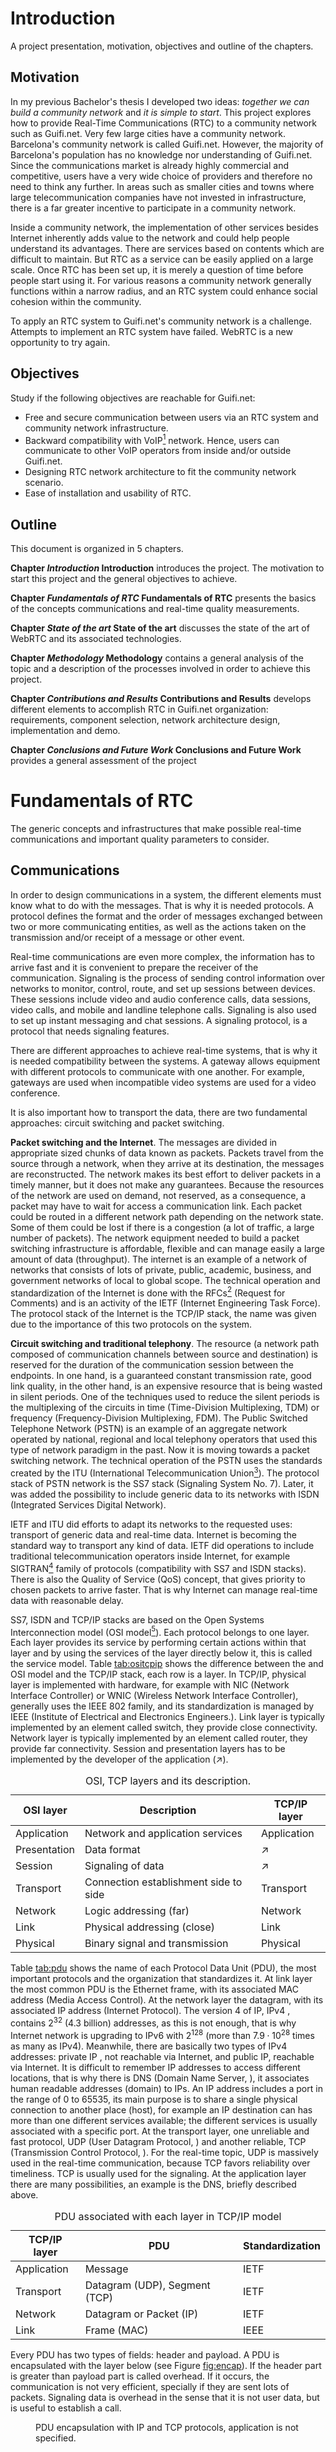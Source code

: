 
#+LaTeX_class: tesi_upf
#+OPTIONS: todo:nil
# #+OPTIONS:   TeX:t LaTeX:t skip:nil d:nil todo:nil pri:nil tags:not-in-toc
# more: http://orgmode.org/manual/Export-settings.html

#+BEGIN_LATEX
%%%%%%%%%%%%%%%%%%%%%%%%%%%%%%%%%%%%%%%%%%%%%%%%%%%%%%%%%%%%%%%%%%%%%%%%%%%%%%%%%%%%%
%%%%%%%%%%%%%%%%%%%%%%%%%%%%%%%%%%%%%%%%%%%%%%%%%%%%%%%%%%%%%%%%%%%%%%%%%%%%%%%%%%%%%
%%%%%%%%%%%%%%%%%%%%%%%%%%%%%%%%%%%%%%%%%%%%%%%%%%%%%%%%%%%%%%%%%%%%%%%%%%%%%%%%%%%%%
\documentclass[12pt, a4paper,twoside]{tesi_upf}

%CODIFICACIÓ
%\usepackage[latin1]{inputenc}
\usepackage[utf8]{inputenc}
%IDIOMES
\usepackage[catalan,spanish,english]{babel}

%NOMÉS PER A OBTENIR INDICACIÓ DEL MARC EN MIDA A4
%\usepackage[cam,a4,center,frame]{crop}

%PER A INCLOURE GRÀFICS I EL LOGO DE LA UPF
\usepackage{graphicx}
\usepackage{caption}
\usepackage{acronym}
\usepackage{multirow}
%FONTS TIMES O GARAMOND, 
\usepackage{times}
%\usepackage{garamond}
\usepackage[hyphens]{url}

\usepackage{pdfpages}
%SENSE HEADINGS: NO MODIFICAR
\pagestyle{plain}

%PER A L'ÍNDEX DE MATÈRIES
\usepackage{makeidx}
\makeindex

%ESTIL DE BIBLIOGRAFIA
\bibliographystyle{apalike}

%AQUEST DOCUMENT ÉS EN CATALÀ
\selectlanguage{english}

%EN COMPTES DE ÍNDEX, LA TAULA DE CONTINGUTS ES TITULA SUMARI

\addto\captionscatalan
  {\renewcommand{\contentsname}{\Large \sffamily Sumari}}

% ~~~~~~~~~~~~~~~~~~~~~~~~~~
% CUSTOM PACKAGES
% ~~~~~~~~~~~~~~~~~~~~~~~~~~
%\usepackage{hyperref}
\usepackage[hidelinks]{hyperref}

\usepackage{titlesec}
\usepackage{appendix}
%\usepackage[toc,page]{appendix}
\setcounter{secnumdepth}{5}
% source: http://tex.stackexchange.com/questions/130795/
% it is already defined later
% \usepackage{pdfpages}

%\usepackage{draftwatermark}
%\SetWatermarkText{DRAFT}
%\SetWatermarkLightness{0.95}

%AFEGIU EN AQUESTA PART LES VOSTRES DADES
%\title{Architecture Design of Real-Time Communication for Organizations with WebRTC}
\title{Real-Time Communication Network Architecture Design for Organizations with WebRTC}
%\subtitle{}
\author{Pedro Vílchez}
\thyear{2015}
\department{Departament de Tecnologies de la Informació i les Comunicacions (DTIC)}
\supervisor{Miquel Oliver, Victor Pascual}

\usepackage{pgfgantt}

\begin{document}

\pdfstringdefDisableCommands{%
\let\MakeUppercase\relax
}

\frontmatter

\maketitle

\cleardoublepage


%%%%%% Dedicatòria; si no es vol posar, comenteu fins a final de dedicatòria

\noindent \begin{flushright} \textit{Dedicated to my family} \end{flushright}

\cleardoublepage

%%%%%% Final de dedicatòria


%%%%%% Agraïments; si no es vol posar, comenteu fins a final de agraïments
\noindent {\Large \sffamily Acknowledgments}
\\[12pt] 

Special thanks to Victor Pascual and Miquel Oliver for his mentorship. Thanks to Victor Oncins and Angel Elena (craem) for his feedback and help.\\
Thanks to Daniel Pocock for its work on rtcquickstart.org. Thanks to webrtchacks.com and all its team for its useful articles.\\
Thanks to Rachel Thalmann for revising English on certain parts of this memory.\\
Thanks to all the people that works for the democratization of communications.\\
Thanks for reading. Thanks for your time.

\cleardoublepage

%%%%%% Final dels agraïments

%ABSTRACT EN DOS IDIOMES. COM A MÍNIM CATALÀ. SI L'ALTRE ÉS EN CASTELLA CANVIEU EL QUE POSA ABSTRACT
\selectlanguage{english}
\section*{\Large \sffamily Abstract}

The present project introduces disrupting technology WebRTC (Web Real-Time Communication) which supports browser-to-browser applications without the need of third party plug-ins. It details how, since its release by Google in 2011, WebRTC is evolving and changing the way communications are understood. This project also discusses how to set up real-time communications in organizations with WebRTC, specifically the use cases of video and audio calls. The organization under discussion is Guifi.net and the elements analyzed are: requirements, component selection, network architecture design, implementation and demo.

%old
%The present project introduces the disrupting technology WebRTC (Web Real-Time Communication), that supports browser-to-browser applications without need of third party plugins. It is detailed how, since its release by Google in 2011, it is evolving and changing the way communications are understood. How to materialise a Real Time Communications in organizations with WebRTC and the use case of video and audio calls, taking as example Guifi.net and the opportunities that it offers: requirements, component selection, architecture design, implementation and demo.

\selectlanguage{catalan}
\vspace*{\fill}
\section*{\Large \sffamily Resum}

El projecte introdueix la tecnologia disruptiva WebRTC (comunicació web en temps real), que suporta aplicacions de navegador a navegador sense la necessitat de complements adicionals. Es detalla com, des de que va ser alliberat per Google al 2011, està evolucionant i canviant la forma en que les comunicacions són enteses. Aquest projecte també desenvolupa com posar en marxa comunicacions en temps real per organitzacions amb WebRTC, específicament els casos d'ús de trucades de veu i vídeo. La organització per desenvolupar-ho és Guifi.net i els elements que ho analitzen: requeriments, disseny d'arquitectura de xarxa, selecció de components, implementació i demostració.

%old
%Aquest projecte introdueix la tecnologia disruptiva WebRTC (comunicació web en temps real), que suporta aplicacions de navegador a navegador sense la necessitat de complements adicionals. Es detalla com, des de que va ser alliberat per Google al 2011, està evolucionant i canviant la forma en que les comunicacions són enteses. Com materialitzar les comunicacions en temps real en organitzacions amb WebRTC i el cas d'ús de trucades de veu i vídeo, prenent com exemple Guifi.net i les oportunitats que ofereix: requeriments, disseny d'arquitectura, selecció de components, implementació i demostració.

\selectlanguage{spanish}
\vspace*{\fill}
\section*{\Large \sffamily Resumen}

El proyecto introduce la tecnología disruptiva WebRTC (comunicación web en tiempo real), que soporta aplicaciones de navegador a navegador sin necesidad de complementos adicionales. Se detalla cómo, desde que fue liberado por Google en el 2011, está evolucionando y cambiando la forma en que son entendidas las comunicaciones. Este proyecto también desarrolla cómo poner en marcha las comunicaciones en tiempo real en organizaciones con WebRTC, específicamente los casos de uso de llamadas de voz y vídeo. La organización para desarrollarlo es Guifi.net y los elementos que lo analizan son: requerimientos, diseño de la arquitectura de red, selección de componentes, implementación y demostración.

%old
%Este proyecto introduce la tecnología disruptiva WebRTC (comunicación web en tiempo real), que soporta aplicaciones de navegador a navegador sin necesidad de complementos adicionales. Se detalla cómo, desde que fue liberado por Google en el 2011, está evolucionando y cambiando la forma en que son entendidas las comunicaciones. Cómo materializar las comunicaciones en tiempo real en organizaciones con WebRTC y el caso de uso de llamadas de voz y vídeo, tomando como ejemplo Guifi.net y las oportunidades que ofrece: requerimientos, diseño de la arquitectura, selección de componentes, implementación y demostración.

\vspace*{\fill}

\selectlanguage{english}
\cleardoublepage
%FIN DE ABSTRACTE

%PREFACI OPCIONAL. SI NO ES VOL, COMENTEU FINS EL FINAL DE PREFACI
%{\bf Prefaci}
%
%\cleardoublepage
%FINAL DE PREFACI


%TAULA DE CONTINGUTS: OBLIGATÒRIA
\selectlanguage{english}
\tableofcontents
\addcontentsline{toc}{chapter}{Contents}

%INDEX DE FIGURES; NOMÉS ES POSA SI HI HA FIGURES
\listoffigures
%Fa que aparegui al sumari
\addcontentsline{toc}{chapter}{List of figures}

%INDEX DE TAULES; NOMÉS ES POSA SI HI HA TAULES
\listoftables
%Fa que aparegui al sumari
\addcontentsline{toc}{chapter}{List of tables}

%COMENÇA EL TEXT
\mainmatter

% no indent for every new paragraph
%\setlength{\parindent}{0em}
% \linespread{1.5} % space between every new line 1.5 (I do not like)
% space between paragraphsx
%\setlength{\parskip}{\baselineskip}
#+END_LATEX

* Introduction
A project presentation, motivation, objectives and outline of the chapters.
** Motivation

In my previous Bachelor's thesis \cite{vilchez2014comnet} I developed two ideas: /together we can build a community network/ and /it is simple to start/. This project explores how to provide Real-Time Communications (RTC) to a community network such as Guifi.net. Very few large cities have a community network. Barcelona's community network is called Guifi.net. However, the majority of Barcelona's population has no knowledge nor understanding of Guifi.net. Since the communications market is already highly commercial and competitive, users have a very wide choice of providers and therefore no need to think any further. In areas such as smaller cities and towns where large telecommunication companies have not invested in infrastructure, there is a far greater incentive to participate in a community network.

# In my previous Bachelor's thesis \cite{vilchez2014comnet} I developed two ideas: /together we can build community networks/ and /it is simple to start/. Even so, in cities like Barcelona many people do not have reason to understand what Guifi.net is, probably for two reasons: in cities the communications market is extremely competitive and to understand the commons model is complex for consumers. In areas where large operators has not invested, things are different: people lack internet, and they struggle to understand the commons model.

Inside a community network, the implementation of other services besides Internet inherently adds value to the network and could help people understand its advantages. There are services based on contents which are difficult to maintain. But RTC as a service can be easily applied on a large scale. Once RTC has been set up, it is merely a question of time before people start using it. For various reasons a community network generally functions within a narrow radius, and an RTC system could enhance social cohesion within the community.

To apply an RTC system to Guifi.net's community network is a challenge. Attempts to implement an RTC system have failed. WebRTC is a new opportunity to try again.

** Objectives
Study if the following objectives are reachable for Guifi.net:
- Free and secure communication between users via an RTC system and community network infrastructure.
- Backward compatibility with VoIP[fn:11] network. Hence, users can communicate to other VoIP operators from inside and/or outside Guifi.net.
- Designing RTC network architecture to fit the community network scenario.
- Ease of installation and usability of RTC.
  
** Outline

This document is organized in 5 chapters.

*Chapter [[Introduction]] Introduction* introduces the project. The motivation to start this project and the general objectives to achieve.

*Chapter [[Fundamentals of RTC]] Fundamentals of RTC* presents the basics of the concepts communications and real-time quality measurements.

*Chapter [[State of the art]] State of the art* discusses the state of the art of WebRTC and its associated technologies.

*Chapter [[Methodology]] Methodology* contains a general analysis of the topic and a description of the processes involved in order to achieve this project.

*Chapter [[Contributions and Results]] Contributions and Results* develops different elements to accomplish RTC in Guifi.net organization: requirements, component selection, network architecture design, implementation and demo.

*Chapter [[Conclusions and Future Work]] Conclusions and Future Work* provides a general assessment of the project

* Fundamentals of RTC
The generic concepts and infrastructures that make possible real-time communications and important quality parameters to consider.
** Communications

In order to design communications in a system, the different elements must know what to do with the messages. That is why it is needed protocols. A protocol defines the format and the order of messages exchanged between two or more communicating entities, as well as the actions taken on the transmission and/or receipt of a message or other event.

Real-time communications are even more complex, the information has to arrive fast and it is convenient to prepare the receiver of the communication. Signaling is the process of sending control information over networks to monitor, control, route, and set up sessions between devices. These sessions include video and audio conference calls, data sessions, video calls, and mobile and landline telephone calls. Signaling is also used to set up instant messaging and chat sessions. A signaling protocol, is a protocol that needs signaling features.

There are different approaches to achieve real-time systems, that is why it is needed compatibility between the systems. A gateway allows equipment with different protocols to communicate with one another. For example, gateways are used when incompatible video systems are used for a video conference.

It is also important how to transport the data, there are two fundamental approaches: circuit switching and packet switching.

*Packet switching and the Internet*. The messages are divided in appropriate sized chunks of data known as packets. Packets travel from the source through a network, when they arrive at its destination, the messages are reconstructed. The network makes its best effort to deliver packets in a timely manner, but it does not make any guarantees. Because the resources of the network are used on demand, not reserved, as a consequence, a packet may have to wait for access a communication link. Each packet could be routed in a different network path depending on the network state. Some of them could be lost if there is a congestion (a lot of traffic, a large number of packets). The network equipment needed to build a packet switching infrastructure is affordable, flexible and can manage easily a large amount of data (throughput). The internet is an example of a network of networks that consists of lots of private, public, academic, business, and government networks of local to global scope. The technical operation and standardization of the Internet is done with the RFCs[fn:23] (Request for Comments) and is an activity of the IETF (Internet Engineering Task Force). The protocol stack of the Internet is the TCP/IP stack, the name was given due to the importance of this two protocols on the system.
# https://en.wikipedia.org/wiki/Internet

*Circuit switching and traditional telephony*. The resource (a network path composed of communication channels between source and destination) is reserved for the duration of the communication session between the endpoints. In one hand, is a guaranteed constant transmission rate, good link quality, in the other hand, is an expensive resource that is being wasted in silent periods. One of the techniques used to reduce the silent periods is the multiplexing of the circuits in time (Time-Division Multiplexing, TDM) or frequency (Frequency-Division Multiplexing, FDM). The Public Switched Telephone Network (PSTN) is an example of an aggregate network operated by national, regional and local telephony operators that used this type of network paradigm in the past. Now it is moving towards a packet switching network. The technical operation of the PSTN uses the standards created by the ITU (International Telecommunication Union[fn:5]). The protocol stack of PSTN network is the SS7 stack (Signaling System No. 7). Later, it was added the possibility to include generic data to its networks with ISDN (Integrated Services Digital Network).
# https://en.wikipedia.org/wiki/Public_switched_telephone_network
# https://en.wikipedia.org/wiki/Integrated_Services_Digital_Network

IETF and ITU did efforts to adapt its networks to the requested uses: transport of generic data and real-time data. Internet is becoming the standard way to transport any kind of data. IETF did operations to include traditional telecommunication operators inside Internet, for example SIGTRAN[fn:6] family of protocols (compatibility with SS7 and ISDN stacks). There is also the Quality of Service (QoS) concept, that gives priority to chosen packets to arrive faster. That is why Internet can manage real-time data with reasonable delay.

# https://en.wikipedia.org/wiki/SIGTRAN

SS7, ISDN and TCP/IP stacks are based on the Open Systems Interconnection model (OSI model[fn:7]). Each protocol belongs to one layer. Each layer provides its service by performing certain actions within that layer and by using the services of the layer directly below it, this is called the service model. Table [[tab:ositcpip]] shows the difference between the and OSI model and the TCP/IP stack, each row is a layer. In TCP/IP, physical layer is implemented with hardware, for example with NIC (Network Interface Controller) or WNIC (Wireless Network Interface Controller), generally uses the IEEE 802 family, and its standardization is managed by IEEE (Institute of Electrical and Electronics Engineers.). Link layer is typically implemented by an element called switch, they provide close connectivity. Network layer is typically implemented by an element called router, they provide far connectivity. Session and presentation layers has to be implemented by the developer of the application ($\nearrow$).

# https://en.wikipedia.org/wiki/OSI_model

#+CAPTION: OSI, TCP layers and its description.
#+NAME: tab:ositcpip
| OSI layer    | Description                           | TCP/IP layer |
|--------------+---------------------------------------+--------------|
| Application  | Network and application services      | Application  |
| Presentation | Data format                           | $\nearrow$   |
| Session      | Signaling of data                     | $\nearrow$   |
| Transport    | Connection establishment side to side | Transport    |
| Network      | Logic addressing (far)                | Network      |
| Link         | Physical addressing (close)           | Link         |
| Physical     | Binary signal and transmission        | Physical     |

Table [[tab:pdu]] shows the name of each Protocol Data Unit (PDU), the most important protocols and the organization that standardizes it. At link layer the most common PDU is the Ethernet frame, with its associated MAC address (Media Access Control). At the network layer the datagram, with its associated IP address (Internet Protocol). The version 4 of IP, IPv4 \cite{rfc791}, contains $2^{32}$ (4.3 billion) addresses, as this is not enough, that is why Internet network is upgrading to IPv6 \cite{rfc2460} with $2^{128}$ (more than $7.9\cdot10^{28}$ times as many as IPv4). Meanwhile, there are basically two types of IPv4 addresses: private IP \cite{rfc1918}, not reachable via Internet, and public IP, reachable via Internet. It is difficult to remember IP addresses to access different locations, that is why there is DNS (Domain Name Server, \cite{rfc1034}), it associates human readable addresses (domain) to IPs. An IP address includes a port in the range of 0 to 65535, its main purpose is to share a single physical connection to another place (host), for example an IP destination can has more than one different services available; the different services is usually associated with a specific port. At the transport layer, one unreliable and fast protocol, UDP (User Datagram Protocol, \cite{rfc768}) and another reliable, TCP (Transmission Control Protocol, \cite{rfc793}). For the real-time topic, UDP is massively used in the real-time communication, because TCP favors reliability over timeliness. TCP is usually used for the signaling. At the application layer there are many possibilities, an example is the DNS, briefly described above.

# https://en.wikipedia.org/wiki/Port_(computer_networking)

#+CAPTION: PDU associated with each layer in TCP/IP model
#+NAME: tab:pdu
| TCP/IP layer | PDU                           | Standardization |
|--------------+-------------------------------+-----------------|
| Application  | Message                       | IETF            |
| Transport    | Datagram (UDP), Segment (TCP) | IETF            |
| Network      | Datagram or Packet (IP)       | IETF            |
| Link         | Frame (MAC)                   | IEEE            |

Every PDU has two types of fields: header and payload. A PDU is encapsulated with the layer below (see Figure [[fig:encap]]). If the header part is greater than payload part is called overhead. If it occurs, the communication is not very efficient, specially if they are sent lots of packets. Signaling data is overhead in the sense that it is not user data, but is useful to establish a call.

#+CAPTION: PDU encapsulation with IP and TCP protocols, application is not specified.
#+NAME: fig:encap
[[../img/encapsulation.png]]
# https://en.wikipedia.org/wiki/Protocol_data_unit#OSI_model

Before initializing a call is a requirement to convey media details to the participants, SDP (Session Description Protocol, \cite{rfc4566}) provides a standard representation for such information.

During a call, there is the RTP (Real-time Transport Protocol, \cite{rfc3550}). The majority of the RTP implementations are build on top of UDP. RTP is a protocol used to encapsulate multimedia content (audio, video). Its header contains a sequence number and timestamp. The sequence number increments by one for each RTP data packet sent, and may be used by the receiver to detect packet loss and to restore packet sequence. The timestamp registers the time when the RTP packet has been generated, it helps with the synchronization and jitter[fn:9] calculations. The RTP Control Protocol (RTCP) periodically sends packets with statistics information to participants in a streaming multimedia RTP session. RTP and RTCP provide information on the quality of communication but do nothing to fix or improve it. An application may use this information to control quality of service parameters. RTCP itself does not provide encryption[fn:13] or authentication methods. If they are needed, it is available the SRTP (Secure Real-time Transport Protocol, \cite{rfc3711}). 

# https://en.wikipedia.org/wiki/Real-time_Transport_Protocol
# RTCP https://en.wikipedia.org/wiki/RTP_Control_Protocol

More information about packet switching can be found at \cite{kurose2013net} and about general telecommunications and signaling at \cite{dodd2012telecom}. Some parts of that sources were included in this section.

** Real-time quality parameters

Network is defined by router, switch and link components that interconnect all the path between receiver and its destination (them included). The real-time communication depends on how the network is affected by the following parameters.

The bandwidth is the number of bits[fn:10] that can arrive from the source to the destination through the network in one unit of time (for example, MB/s). A greater bandwidth delivers higher definition (better quality) of the media content. A packet can be lost if it is never received at the destination; it is represented by packet loss percentage (%). A communication suffers jitter when different packets arrive with different delays at its destination. It is defined delay as the time between transmitting the packet and arriving at its destination; it is represented by milliseconds (ms). Due to the nature of packet switching, packets can be delivered out of order. The arrived packet can present a corruption of data. The prior parameters presented affect negatively to the communication. Its undesirable effects might be silent lapses and interruptions of the communication.

Real-time data transport is managed with UDP. This protocol does not perform retransmission, it means that the communication should be fixed for the next upcoming packets. Real-time communications require low bandwidth and delay. This two requirements can be achieved easily with the technologies nowadays.

Some parts of \cite{velazquez2010voipguifi} and \cite{of2004voip} were included in this section. This sources are about voice and its quality, but it can be extended to certain forms of real-time video because of the improved technology nowadays.

* State of the art
Important mechanisms and different technologies that use WebRTC and other associated technologies such as SIP and XMPP

** Internet's evolution

The Internet is in constant evolution, and different mechanisms are necessary for solving problems affecting RTC.

Apart from IPv4 addresses to destination hosts, people can sign up with devices onto host services and be reachable via Internet. A clear example of this is the email system; bob@example.com means that the user, Bob, is registered in the domain example.com that is reachable via Internet. DNS needs an additional parameter to reach Bob; in the case of email the parameter is MX record (Mail eXchanger record, detailed in the SMTP[fn:15] standard \cite{rfc5321}). This is a resource record that specifies a mail server responsible for accepting email messages on behalf of a recipient's domain. To advertise other network services such as SIP and XMPP, the SRV record (SeRVice record, \cite{rfc2782}) is necessary. The NAPTR record (Name Authority PoinTeR, \cite{rfc3403}) allows a simple contact address such as bob@example.com to contain the available forms of contact and its priority to different services.

# http://en.wikipedia.org/wiki/MX_record
# http://en.wikipedia.org/wiki/SRV_record
# https://en.wikipedia.org/wiki/NAPTR_record
# http://anders.com/cms/264/

In the current upgrade from IPv4 to IPv6, NAT (Network Address Translation, \cite{rfc3235}) has been standardized in order to alleviate the scarcity and depletion of IPv4 addresses. NAT allows a public IP address to be reused among many different private networks (and its private IP addresses). It functions by connecting private local IP addresses and port tuples to one or more public IP addresses and port tuples. Unfortunately this introduces connectivity problems, especially in peer-to-peer connections[fn:8] (p2p). There are two server utilities which can be configured into a device to solve these problems. Both are required to be on the public network. A STUN server (Session Traversal Utilities for NAT, \cite{rfc5389}) allows a device to find out its public IP address if the device is located behind a NAT. STUN service keeps the NAT binding alive. A TURN server (Traversal Using Relays around NAT, \cite{rfc5766}) acts as a transport address intermediary between the two people wishing to communicate. Unlike STUN, TURN is resource-intensive for the provider. The problem with these two techniques is that they are optimal in some network topologies but a poor choice in others. That is why the most interesting solution for NAT traversal is ICE (Interactive Connectivity Establishment, \cite{rfc5245}). ICE exchanges, using the offer/answer SDP model, a multiplicity of IP addresses and ports, that includes STUN and TURN, which are then tested for connectivity by peer-to-peer connectivity checks. The best candidate transport address is then selected.

# http://en.wikipedia.org/wiki/STUN

The World Wide Web[fn:24], the Web, is the most common way to use the Internet. It has a client-server distributed architecture model[fn:25]. Web servers act as providers of resources or services and web browsers as client requesting. It means that it follows a request-response communication model: client requests and server responses. The browsers navigates between different web pages provided by the web servers. The web navigation could be unencrypted with HTTP[fn:12] (HyperText Transfer Protocol, \cite{rfc2616}) requests or encrypted with HTTPS (HTTP Secure, \cite{rfc2818}). The success of the Web is promoting the use of web applications for all possible services. Two important features of web applications are that they are cross-platform, the browser is a default application in most of the operating systems, and easy to update or upgrade, the browsers only has to refresh the page to obtain a new version. An important problem of the request-response communication model was its complexity associated to the use of bidirectional communication or streaming \cite{rfc6202}, for example to call through a browser. The solution is provided below, the Websocket protocol.

As Internet is such a vast, open and widely distributed network, it is therefore also open to undesirable consequences. For example, devices reachable via Internet are constantly attacked by other devices trying to exploit its weaknesses in computer systems and computer networks and thus can affect the security of an organization. For this and other reasons, its administrators deny by default any service which is not explicitly important to the organization. One of the components used to control the incoming and outgoing network traffic on an applied rule set is the firewall. But the firewall itself can also have undesirable consequences; in large organizations it can be less flexible. Take as an example a university with students interested in computers who are experimenting with services related to courses or projects; they may be having connectivity problems due to the restrictive nature of the firewall.

# https://en.wikipedia.org/wiki/Firewall_(computing)
# https://en.wikipedia.org/wiki/Hacker_(computer_security)

Another common mechanism to control the networks is the proxy. A proxy is a network entity that acts as an intermediary between two communication entities. A web proxy satisfies HTTP requests on the behalf of an origin web server. A proxy has the ability to inspect traffic flowing through the service, and can ensure no traffic flows through to the Internet without inspection or control.

# https://www.bluecoat.com/security/security-archive/2011-10-04/why-do-you-need-proxy-secure-web-gateway-0
# https://en.wikipedia.org/wiki/Client%E2%80%93server_model
# https://en.wikipedia.org/wiki/Web_server
# https://en.wikipedia.org/wiki/World_Wide_Web
# https://en.wikipedia.org/wiki/Proxy_server

Firewalls and web proxies commonly admit traffic via ports 80 (HTTP) and 443 (HTTPS). The Websocket protocol (WS, and WSS for Websocket Secured, \cite{rfc6455}) introduces bidirectional communication between a browser and a web server via ports 80, 443 or any other specified port. This provides Websocket-based services an ability to traverse firewalls and proxies, and also prepares the way for a new generation of bidirectional applications, such as RTC.

# https://www.websocket.org/aboutwebsocket.html

# - LDAP ?

For an organization, many different applications and services imply complexity in fields such as usability, account management, security. One account per user is enough; LDAP (Lightweight Directory Access Protocol, \cite{rfc4511}) and OAuth (OAuth 2.0 Authorization Framework, \cite{rfc6749}) are two appropriate authentication services which facilitates access and management of applications in an organization. They can provide the service in centralized or hierarchically distributed manner.
** Voice, video calls and instant messaging
# other title was "SIP and XMPP"
# the other title was "Voice and video calls"
# the other title was "Instant messaging"

There are two strong open standard alternatives to supply the use cases of voice, video calls and instant messaging: SIP and XMPP.

SIP (Session Initiation Protocol, \cite{rfc3261}) is a protocol used to establish, modify and terminate multimedia sessions in the Internet. It is one of the VoIP[fn:14] available services, an alternative to H.323 from the ITU. It is text-based, on a request/response transaction model from HTTP and SMTP; for example encrypted SIP is SIPS, and it has similarities to the relation between HTTP and HTTPS. SIP itself provides a TCP or UDP signaling channel, SDP to agree a media session and a RTP media channel. SIMPLE[fn:16] is a concluded Working Group at IETF that extended SIP with messaging and presence, this source offers an overview of the work done \cite{rfc6914}. Important telecommunication enterprises provides SIP trunking[fn:20] such as Telefónica[fn:17] and AT&T[fn:18]. SIP have hardware client implementations called SIP-based VoIP phones, and software client implementations called softphones. Old telephones can have a SIP conversion with ATA (Analog Telephone Adapter).

# http://tools.ietf.org/id/draft-rosenberg-sipping-siptrunk-00.txt

XMPP[fn:21] (Extensible Messaging and Presence Protocol), is a protocol to manage instant messaging and presence of your contact list, called roster in its terminology. It is defined in the IETF \cite{rfc6120} and the XEPs (XMPP Extension Protocols) are worked by the XMPP Standards Foundation[fn:22] (XSF). It is one of the IM (Instant Messaging) applications available. It encrypts its traffic with TLS such as SIP and HTTP. It is text-based streaming XML (Extensible Markup Language) data in close to real-time. XMPP itself provides a signaling channel, typically via the TCP. Jingle \cite{xep0166} is a signaling protocol that extends XMPP with audio and video calls and is designed to interwork with SIP through gateways. Massively used services provides XMPP-based solutions such as WhatsApp Messenger with 800 million monthly active users[fn:19]. The XMPP clients usually are implemented as a software device.

# http://xmpp.org/extensions/xep-0166.xml
# overview jingle http://xmpp.org/about-xmpp/technology-overview/jingle/
# http://xmpp.org/internet-drafts/draft-saintandre-jingle-sip-00.html

Because of firewalls and proxies, clients usually have connectivity problems connecting to SIP (port 5060) and XMPP services (port 5222). XMPP started using BOSH (Bidirectional-streams Over Synchronous HTTP, \cite{xep0124}), this had the problems of using HTTP for bidirectional communication. Now, with the standardization of Websocket protocol, there are SIP over Websocket \cite{rfc7118} and XMPP over Websocket \cite{rfc7395}.

** WebRTC
WebRTC is the technology able to make calls through the browser and real-time communications in general. In this section are presented the two organizations working on WebRTC standardization, IETF and W3C. The different concepts laid out are inspired by the IETF Internet-Draft (IETF-ID) /Overview: Real Time Protocols for Browser-based Applications[fn:28]/.

WebRTC is a browser-embedded media engine released by Google in 2011. A media engine packages multimedia processing components into an optimized software solution for smoother integration and enhanced performance. WebRTC is also an effort by IETF and W3C to add standardized RTC capabilities into browsers through APIs. IETF RTCWEB[fn:26] Working Group is producing architecture and requirements for selection and profiling of the on-the-wire protocols. W3C WEBRTC[fn:27] Working Group is defining browser APIs to enable real-time communications in web browsers. IETF and W3Cs' work on WebRTC is still in progress. Figure [[fig:wrtcwp]] shows the parts played by the IETF and W3C in the browser model. The source[fn:29] is Victor Pascual's presentation of WebRTC.

# media engine definition http://en.wikipedia.org/wiki/Global_IP_Solutions
# what does IETF from charter: https://tools.ietf.org/wg/rtcweb/charters

#+CAPTION: WebRTC browser model
#+NAME: fig:wrtcwp
[[../img/webrtc-protocols.png]]
# source: WebRTC presentation of Victor Pascual

The WebRTC trapezoid architecture model (see figure [[fig:wrtca]]) shows the elements that make possible the communication between browsers. JS/HTML/CSS are the components to do a web application, it includes the WebRTC W3C APIs. It is required bidirectional communication channel between the web browser and the web server, it can be used an application-defined over Websocket Protocol such as: XMPP or SIP. The signaling path is composed by the communication channels used between entities participating in signaling. Once signaling is transferred, it starts a media path, a communication channel where multimedia content follows from one WebRTC device to another.

#+CAPTION: WebRTC trapezoid architecture model. Source: IETF WebRTC Overview
#+NAME: fig:wrtca
[[../img/webrtc-trapezoid.png]]
# source: https://tools.ietf.org/html/draft-ietf-rtcweb-overview-13#page-10

*Data transport* is defined in IETF-ID /Transports for WebRTC[fn:30]/. Generally, it is TCP for signaling channel and UDP for media channel. The WebRTC implementation could support accessing the Internet through an HTTP proxy with a /connect/ header as specified in IETF-ID /The ALPN HTTP Header Field[fn:45]/. It refers to IETF-ID: /DSCP and other packet markings for RTCWeb QoS[fn:41]/, about the usage of QoS with DSCP (Differentiated Services Code Points, \cite{rfc2474}).

*Data framing* is defined in /Web Real-Time Communication (WebRTC): Media Transport and Use of RTP[fn:31]/. Data framing is RTP traffic. RTP and RTCP must be multiplexed on a single transport-layer flow. It has to support the use of multiple media streams (simultaneous SSRC values) in a single RTP session, more information at IETF-ID /Sending Multiple Media Streams in a Single RTP Session[fn:42]/. WebRTC uses as RTP Profile the Extended Secure RTP Profile for RTCP-Based Feedback (RTP/SAVPF, \cite{rfc5124})\\

The complete specification of RTP for a particular application domain requires the choice of an RTP Profile.  For WebRTC use, the 
For non-RTP data, IETF-ID /WebRTC Data Channels[fn:34]/ defines generic transport service that allows browsers to exchange generic data from peer to peer. Additionally, the document discusses associated use cases and requirements. Data channels use SCTP (Stream Control Transmission Protocol, \cite{rfc4960}). It is a protocol that provides reliable or partially reliable message transport. A SCTP data channel has two streams with the same Stream Identifier, one in each direction, which are managed together. Stream Identifier uniquely identifies a stream. IETF-ID /WebRTC Data Channel Establishment Protocol[fn:35]/ (DCEP) is a protocol that establishes bidirectional data channels over an SCTP association with a consistent set of properties about how reliable it is wanted the transmission.

*Securing*. IETF-ID /Security Considerations for WebRTC[fn:32]/ analyzes the security threats of WebRTC. IP Location Privacy (section 5.4) is a threat that concerns the privacy-oriented usage of VPN tunnels to be anonymous in Internet. VPN (Virtual Private Network, \cite{rfc4026}), extends a private network (with private IPs) across a public network (with public IPs) through its. This security threat is caused by the ICE procedure because it reveals a lot of information about the callee's location; that is why it should be prevented in undesirable cases. Daniel Roesler provides a demo of this security threat[fn:46]. Cullen Jennings in a presentation[fn:48] said that it is only affected by split VPN tunnels, because it reveals both external interfaces.\\
IETF-ID /WebRTC Security Architecture[fn:33]/ defines a security architecture for WebRTC that takes in account the security threats of the other document. IP location privacy is out of scope. It defines the DTLS (Datagram Transport Layer Security, \cite{rfc4347}) handshake[fn:47]. It is a SCTP over DTLS (/DTLS Encapsulation of SCTP Packets[fn:49]/) for the data channel and a DTLS-SRTP \cite{rfc5763} for the media channel. The media channel or the data channel cannot be unencrypted. Once the DTLS handshake has completed, the keys are exported \cite{rfc5705} and used to key SRTP for the media channels.  DTLS fingerprints could be self-signed but it avoids a man-in-the-middle (MitM) attack if participants trust in a third party identity service or certificate authority.

# https://en.wikipedia.org/wiki/Virtual_private_network
# http://en.wikipedia.org/wiki/Split_tunneling

*Data formats*. IETF-ID /WebRTC Audio Codec and Processing Requirements[fn:36]/ proposes as required to implement the audio codecs G.711[fn:44], Opus \cite{rfc6716}. IETF-ID /WebRTC Video Processing and Codec Requirements[fn:37]/ proposes as required to implement the video codecs: H.264[fn:43], VP8 \cite{rfc6386}.

*Connection management* is defined in /Javascript Session Establishment Protocol[fn:38]/ (JSEP). It describes the mechanisms to control the signaling of a multimedia session and its relation with the W3C RTCPeerConnection API. To reduce its complexity it is recommended to adapt the JSEP API into an application-defined over Websocket Protocol library[fn:50], for example with XMPP or SIP. JSEP controls the signaling, particularly: (1) local and remote session descriptions with SDP and (2) participant's network addresses and ports available for the exchanging of real-time data (ICE). A simple example audio/video call is available at the Section 7 of this JSEP draft.

*Presentation and control*. W3C APIs define the user interaction with the browser. W3C Working Draft /WebRTC 1.0: Real-time Communication Between Browsers[fn:39]/ defines important API interfaces for WebRTC, the most relevant: (1) RTCPeerConnection in section 4 /Peer-to-peer connections/ allows browsers to communicate directly, (2) RTCSessionDescription (JSEP) in section 4.7 /Session Description Model/, (3) RTCDatachannel (data channel) in section 5 /Peer-to-peer Data API/ and (4) RTCStats in section 7 /Statistics Model/ is an evaluation tool of the communication.\\
W3C Working Draft /Media Capture and Streams[fn:40]/ defines the Media Capture API. It facilitates to the browser the management of local media devices such as audio and video.

*Local system support functions* improve the user experience. Examples of local functions are echo cancellation, volume control, camera focus, zoom, etc. Some of these functions are defined in Audio and Video Codec documents of IETF-ID and MediaStream API of W3C presented before.

The book \cite{wrtc2014loreto} was consulted as an additional source of information about WebRTC.
* Methodology
Analysis of the selected topic for this project, its scope, resources associated with the project, its planning, tasks and work style.
** SWOT analysis of WebRTC

An analysis of Strengths, Weaknesses, Opportunities and Threats (SWOT) will help the decision-making and tasks for the project.

- Strengths
  - Ease of use: real-time communication is supported without the need for additional applications or plug-ins.
  - It helps to solve connectivity problems caused by NAT, Firewall, etc.
  - Solved the problem of selection of video and audio codecs.
  - It is based on open standards, open source software implementations and has a royalty free patent[fn:68].
  - It has well general acceptance in both worlds: enterprise and community.
  - The communication between peers is bidirectional and can be P2P
  - WebRTC standard does not specify signaling: it can be used in very different scenarios.
  - The communication channel between peers is encrypted
- Weaknesses
  - It is not implemented in all browsers.
  - The different browsers that implement WebRTC could have incompatibilities.
  - WebRTC has incompatibility at transport level with SIP, a gateway is needed.
  - Security compromised when using split VPN-tunnels, the IP address before the VPN-tunnel is exposed.
- Opportunities
  - WebRTC can be used in web based softphone for VoIP. Easy to install, easy to update.
  - A WebRTC audio call could be routed to traditional telephony.
  - It uses javascript as programming language, this language has the widest developer's community.
  - It encourages a new generation of web applications using its strengths. For example, WebRTC can easily implement through a web page a /click to call button/ or a phone box[fn:95] (call without account).
  - Google bought a relevant enterprise focused on media engines called GIPS (Global IP Solutions) and released it as WebRTC. Not only is becoming a standard in terms of Internet (IETF) and Web (W3C) technologies; but also a /de facto/ standard in the industry because of the media engine's quality. This source[fn:69] analyzed media engine market consequences after WebRTC release, the result is that some of the companies are starting to use WebRTC. WebRTC reduces RTC systems complexity, that is why new companies entered market of media engine and are starting to deploy its own solutions.
- Threats
  - WebRTC standard do not specify signaling: this can produce a positive or negative fragmentation of projects. Positive fragmentation: different projects for different applications. Negative fragmentation: divided effort.
  - Is a work in progress technology, it is being changed.

** Scope

There are lots of RTC systems for different purposes. This project focuses in the work of IETF organization and Internet. Guifi.net is part of Internet, and has additional constraints to take in account.

The following topics are worked only in its fundamentals: RTC standard systems from ITU[fn:5], referred to in the [[Fundamentals of RTC]], and XMPP, referred to in the [[State of the art]].

In general it has chosen technologies based on open standards, open source implementations and royalty free patent.

** Resources

There are costs related to the activity of this project in terms of equipment and human effort.

Table [[tab:eqre]] shows the equipment resources and its economic estimation. Observations:
- Guifi.net connectivity to Barcelona, a reachable IPv4 10.0.0.0/8[fn:1] has not direct cost.
- Nearly all software involved is open source and has no direct cost.
- Usually the cost of installation it’s greater or equal than the cost of equipment.

#+CAPTION: Equipment resources
#+NAME: tab:eqre
| Material                                   | Estimated cost (euro) |
|--------------------------------------------+-----------------------|
| Guifi.net equipments in my home            |                   200 |
| PC with virtualization capabilities (home) |                  1000 |
| Guifi.net equipments in university         |                  1000 |
| PC with Internet public IPv4 (university) |                   300 |
|--------------------------------------------+-----------------------|
| Total                                      |                  2500 |

# C-c + to sum all rows in a column
# S-insertchar to insert the result

The human effort part was financed by the university in the form of a grant to the author, representing a cost of 2800 euro. A bachelor’s thesis corresponds in Europe to 500 hours of work.

This implies a total cost of approximately 6000 euro

** Planning

The project can be separated in two phases. The first phase is a long preamble of studying VoIP and WebRTC. The second phase is an agile plan. Figure \ref{fig:gantt1} shows the two phases in a gantt chart.

# In the case of a pgfgantt, you have to create the "figure" inside
# to refer it, use a \ref instead of a orgmode local link
#+BEGIN_LATEX
\begin{figure}[htb]
\centering

\begin{ganttchart}[hgrid, vgrid]{1}{12}
\gantttitle{2014}{5}
\gantttitle{2015}{7} \\
\gantttitlelist{8,9,10,11,12,1,2,3,4,5,6,7}{1} \ganttnewline
\ganttbar{VoIP study}{2}{5} \ganttnewline
\ganttbar{WebRTC study}{6}{9} \ganttnewline
\ganttbar{Scrum plan}{10}{11}
\end{ganttchart}

\caption{\label{fig:gantt1}General gantt chart}
\end{figure}
#+END_LATEX

In the first phase, while studying VoIP the intention was to work about VoIP and Guifi.net. But Miquel Oliver encouraged me to do it about WebRTC. He presented me Victor Pascual, a SIP and WebRTC expert. It was hard to realize a convenient project, because this technology involves lots of protocols, other technologies, and it’s being modified now. In this phase It were settled the necessary
concepts to start the project.

The second phase is an agile plan, inspired by the Scrum methodology. Scrum is one of the Agile methods[fn:3] used for software development. The important fact is that promotes adaptive planning and flexible response to change. Scrum, particularly, is a general method that should be adapted to a concrete scenario.

The Scrum Team consists of a Product Owner, the Development Team, and a Scrum Master. The work of the scrum team according to the Scrum Guide[fn:2] is /deliver products iteratively and incrementally, maximizing opportunities for feedback. Incremental deliveries of "Done" product ensure a potentially useful version of working product is always available/. The roles are
- Product Owner: /is responsible for maximizing the value of the product and the work of the Development Team/
- Development Team: /consists of professionals who do the work of delivering a potentially releasable Increment of "Done" product at the end of each Sprint/
- Scrum Master: /is responsible for ensuring Scrum is understood and enacted/

/The heart of Scrum is a *Sprint*, a time-box of one month or less during which a "Done", usable, and potentially releasable product Increment is created/

*** Scrum plan

It is necessary to adapt the different concepts that comprise the scrum methodology for this particular project.

Roles:
- Product Owner (in some way, stakeholders): Mentors, University, people interested in the project. The author is interested in the output of the project because is volunteer in Guifi.net.
- Development Team: assumed by the author
- Scrum Master: assumed by the author, optionally could be assumed by mentors.

This means that the author has to see the project with different points of view.

The Sprint time is approximately one week, because it is assumed that the minimum time-box possible to do a release of the product is one week. The product comprise two major tasks: the theory (documentation, memory) and practice (how this theory is fitted to the real world experiments). The tasks are explained with more detail in the next section.

Figure \ref{fig:gantt2} shows the Scrum plan with the different sprint phases (s1, s2, s3, s4) and important milestones:
- d1: project charter and tasks, delivery to mentors
- d2: first consistent draft memory, delivery to mentors
- d3: set title and abstract to the thesis, delivery to university
- d4: thesis, delivery to assigned tribunal

#+BEGIN_LATEX
\begin{figure}[htb]
\centering

\begin{ganttchart}[
hgrid,
vgrid,
x unit=3.5mm,
time slot format=isodate
]{2015-05-12}{2015-06-18}
\gantttitlecalendar{year, month=name, week} \\
\ganttbar{s1}{2015-05-13}{2015-05-22} \ganttnewline
\ganttbar{s2}{2015-05-23}{2015-05-29} \ganttnewline
\ganttbar{s3}{2015-05-30}{2015-06-05} \ganttnewline
\ganttbar{s4}{2015-06-06}{2015-06-15} \ganttnewline
\ganttmilestone{d1}{2015-05-19} \ganttnewline
\ganttmilestone{d2}{2015-05-22} \ganttnewline
\ganttmilestone{d3}{2015-05-25} \ganttnewline
\ganttmilestone{d4}{2015-06-15}
\end{ganttchart}

\caption{\label{fig:gantt2}Scrum plan gantt chart}
\end{figure}

\vspace*{\fill}
#+END_LATEX

*** Metatools

To ensure the scrum plan and the project, different tools were used:
- Emacs orgmode: is a plain text syntax and software that facilitates different operations
  - nested concepts: it is possible to fold and unfold nested concepts different parts. This brings facilities to take different points of view of the project.
  - write the memory of the project and export to UPF publication constraints.
  - diary: used as self evaluation tool. Time spent in some operations. Place to record when was discovered something.
  - tasks: to write things to do and mark them as TODO and DONE. To see overall progress of the project.
- Git: is a distributed version control system that helps to ensure the work is not lost. It can has a local and remote copy of all different states (commits) of the project. It is very flexible to do changes and apply.
- Github[fn:4] repository: is a social network that uses git and has the largest community. A place to host and share open source projects. This project is hosted as a repository in https://github.com/pedro-nonfree/guifi-webrtc. Featured files:
  - diary.org: record of activity in time
  - tasks.org: parts to do for the project
  - doc directory: independent parts written before starting the memory, or that needs isolation
    - doc/index.org: organize the different files of this directory
  - latexbuild directory: place where emacs orgmode thesis file is exported to latex and compiled to PDF
    - thesis.org: source code of memory
    - thesis.pdf: memory

** Tasks and work style

The tasks for this project are divided in two components: theory and practice.

Inside *theory*, there is:
- Documentation
  - Things to say/explain: what should be said that at the moment is missing (checklist)
  - Parts to fill: developed parts that are missing few details (checklist)
  - Parts to fix: developed parts that are incorrect and should be fixed (checklist)
  - Questions: related to the writing or the theory part, that it is needed an answer (checklist, done when answered)
  - Review: concepts that should be reviewed again, after a scheduled date (checklist)
  - Memory document has tools to track the state of different sections. For theory, it will be specially important:
    - Fundamentals
    - State of the Art
    - Result and Contributions
- Search of information
  - What things should be read (checklist).

Inside *practice*, there is components' testing. The task is to configure and execute the proposed network architecture design.

# what WebRTC Proof Of Concepts that have been executed, and wishlist (checklist). What signaling was used. The POCs are web applications that have library linking with signaling. Interested in SIP (jssip) and XMPP (strophe) signaling.
# - Tested components: what specific components that have been executed, and wishlist (checklist). LDAP Authentication, SSL/TLS certificates, STUN/TURN server, DNS.
# I don't know if I want to develop this for Guifi
# - Develop DNS for Guifi.net: is a major task that has to be achieved.

Figure [[fig:wsd]] shows the *work style*, how the objectives will be accomplished and its quality. Stable means that it should be clear and complete its content; best effort that it will work in the best way possible but with less priority:
- Gufi.net architecture: analysis of how Guifi.net works. This helps development of requirements.
- Requirements: use cases, constraints needed for the chosen organization. Quality: stable.
- Component selection: justification of specific protocols involved. Quality: stable.
- Design: network architecture design that fits the requirements and component selection. (quality: stable)
- Implementation: execute the design with available applications. Quality: best effort.
- Demo: deployment of a network that fits the implementation. Applications shows some of the results. This is called a PoC (Proof Of Concept). Quality: best effort.

# #+ATTR_LATEX: :width 5cm
#+CAPTION: Work style diagram
#+NAME: fig:wsd
[[../img/workstyle.png]]

* Contributions and Results
Network architecture design and analysis of how an RTC system is adapted to Guifi.net

# Analyzed elements for Guifi.net organization. 

# Definition of a general RTC service for Guifi.net organization, understood as a set of different services and application.

# organization

# Definition of a network network architecture of a general RTC service, as set of different services and applications.

** Guifi.net architecture
Guifi.net is a commons telecommunication network started in 2004 that is developed with an agreement that guarantees that the network is freely accessible, open to participation, open to knowledge and neutral in data transport. The network interconnects the people that takes part in it (the community) and facilitates the access to Internet. The Guifi.net foundation gives legal support to the agreement and the network.

# community

The community is all the people that have access to the Guifi.net network; it is segmented in zones. Each zone is a geographic place where there are different organizations. As individuals there are volunteers, which maintain the network without SLA (Service-Level Agreement) and freelance professionals, with SLA. As groups there are non-SLA groups, usually non-profit associations of volunteers and professionals, and SLA groups, companies.

# government

Guifi.net has statistics and control of all its devices with an open source web application[fn:70] based on drupal[fn:54] v6. Figure [[fig:guifisc]] shows statistics of a device in terms of availability, delay and incoming and outgoing traffic. The web application connects to the specific zone server which has a software called snpservices[fn:71] (Spontaneous Networking Platform) whose traffic is SNMP (Simple Network Management Protocol, \cite{rfc3411}). The web application also controls the network: each node could has a unique IPv4. Therefore, it is easy to determine a potential attack; moreover aggressor and victim share the same legal framework. Hence, Guifi.net has better security than Internet.

#+CAPTION: Statistics and control of a Guifi.net's device
#+NAME: fig:guifisc
[[../img/snpservices.png]]

# *Behavior. Protocols. Functionality*
Guifi.net is an heterogeneous network which has different technologies. There are mainly two routing protocol models: traditional and mesh. Traditional model is used since Guifi.net's start, it is similar to models of organizations such as Internet, which means that is ready for production environments. Figure [[fig:guifimap]] shows where is Guifi.net, the majority of zones uses this model. Its design has two components: supernode, which extends the network and together conform the backbone network, and a node or client node, that connects to a supernode. Its routing devices usually have factory's firmware such as AirOS from Ubiquiti[fn:55]) and RouterOS from Mikrotik[fn:56], both proprietary. Routing protocol implementation in traditional model has two variations: BGP (Border Gateway Protocol, \cite{rfc1267}), where each supernode is an AS (Autonomous System[fn:72]), or BGP for messages that goes inside or outside the AS, OSPF (Open Shortest Path First, \cite{rfc2328}) inside the AS. Mesh model is a more experimental and modern approach based on autodiscovering neighbors. Some Barcelona's zones are using this model. Its design has one component, a node, that extends the network. Its routing devices have open source firmwares based on OpenWrt[fn:61] such as qMp[fn:57] and libremesh[fn:58]. There are two routing protocol implementations available in mesh model. Bmx6[fn:59] works on network layer; it is available in qMp or libremesh firmware. Batman-adv[fn:60] works on link layer with linux kernel tools; it is available in libremesh firmware. Table [[tab:mvst]] summarizes the differences between the two models presented, and provides extra information.
# https://en.wikipedia.org/wiki/Autonomous_system_(Internet)

#+CAPTION: Map of Guifi.net's coverage
#+NAME: fig:guifimap
[[../img/guifi-map.png]]

#+CAPTION: Traditional Model vs Mesh model
#+NAME: tab:mvst
|                         | Traditional model | Mesh model                      |
|-------------------------+-------------------+---------------------------------|
| Deployed IP version     | IPv4              | IPv4, IPv6                      |
| Firmware license        | Mostly private    | Free open source                |
| Routing protocol        | BGP, OSPF         | bmx6, batman-adv                |
| Average deployment time | Longer            | Shorter                         |
| Average cost per link   | More              | Less                            |
| Common operations       | Technical level   | User level                      |
| Uncommon operations     | Technical level   | Technical and Programming level |


# next ideas, more or less explained
# incluir Production and deployment plans en lo anterior
# include open/closed system Architecture Feature: 
# •  Open systems can be joined easily
# –  Well-known protocols, easy to implement, more innovation
# –  No access control
# –  Easy to extend, can grow fast
# •  Closed systems have a higher degree of control
# –  Less risk of resource exhaustion
# –  Higher security

# *Network architecture* and *Relationships*

# WARNING: cambia de orden la enumeración si luego hablas de otra cosa
The Guifi.net's network components are switchs, routers, servers and links. In traditional model supernodes have as much redundancy links as possible and this generates a mesh topology called backbone network, client nodes connect to existing supernodes, this generates a star topology called access network. That is why the relationships between components in traditional model are similar to Internet; but Internet has a hierarchical backbone network (see figure [[fig:inetrel]], source wikipedia[fn:73]). The relationships between components in mesh model tend to a mesh network topology. Figure [[fig:topolos]] shows real network topologies deployments, left image is from wikipedia[fn:74].

#+CAPTION: Internet relationships. Backbone network: Tiers 1, 2, 3. Access network: Internet users.
#+NAME: fig:inetrel
[[../img/inet-rel.png]]

#+CAPTION: Left: Traditional model topology is similar to Internet's topology. Right: Mesh model topology, graph of a Guifi.net neighbor's network of Barcelona.
#+NAME: fig:topolos
[[../img/guifi-inet.png]]

# *LINKS*
The vast majority of communication links are wireless, but there are some places where Guifi.net has deployed optical fiber. Also, in large cities such as Barcelona there are GRE-based (Generic Routing Encapsulation, \cite{rfc2784}) tunnels to improve connectivity using optical fiber services of ISP (Internet Service Provider). Table [[tab:wifitech]] shows features of 802.11 Wi-Fi technologies. There are remaining a, b, g 802.11 protocols from old links that still work, but most are 802.11n. Mesh model only uses 802.11n. Recently, 802.11ac is being tested in some point to point links of traditional model; but at the moment is not possible in mesh model because of the lack of support for 802.11ac in OpenWRT. The table's source is from section 4.2.3.1 of IRTF Internet-Draft /Alternative Network Deployments. Taxonomy and characterization[fn:51]/; it describes community networks such as Guifi.net. This draft document is a work in progress of GAIA Research Group[fn:52][fn:53] (Global Access to the Internet for All) from IRTF. IRTF (Internet Research Task Force) is a research organization parallel to IETF. It describes community networks.

#+CAPTION: 802.11 (Wi-Fi) Technologies
#+NAME: tab:wifitech
| 802.11 | Release  |  Freq | BWdth | Data Rate per    | indoor | outdoor |
| prot   | date     | (GHz) | (MHz) | stream (Mbps)    |    (m) |     (m) |
|--------+----------+-------+-------+------------------+--------+---------|
| a      | Sep 1999 |     5 |    20 | 6, 9, 12, 18, 24 |     35 |     120 |
|        |          |       |       | 36, 48, 54       |        |         |
| b      | Sep 1999 |   2.4 |    20 | 1, 2, 5.5, 11    |     35 |     140 |
| g      | Jun 2003 |   2.4 |    20 | 6, 9, 12, 18, 24 |     38 |     140 |
|        |          |       |       | 36, 48, 54       |        |         |
| n      | Oct 2009 | 2.4/5 |    20 | 7.2, 14.4, 21.7, |     70 |     250 |
|        |          |       |       | 28.9, 43.3,      |        |         |
|        |          |       |       | 57.8, 65, 72.2   |        |         |
| n      | Oct 2009 | 2.4/5 |    40 | 15, 30, 45, 60,  |        |         |
|        |          |       |       | 90, 120,         |        |         |
|        |          |       |       | 135, 150         |        |         |
| ac     | Nov 2011 |     5 |    20 | Up to 87.6       |        |         |
| ac     | Nov 2011 |     5 |    40 | Up to 200        |        |         |
| ac     | Nov 2011 |     5 |    80 | Up to 433.3      |        |         |
| ac     | Nov 2011 |     5 |   160 | Up to 866.7      |        |         |

# indoor, outdoor: approx range (m)

# *Availability*. mentioned in control, statistics
# *Redundancy* -> redundancy links (mentioned in topologies part)

# mention scalability and extendability inside services part?

The most common services in Guifi.net's network are: snpservices, dnsservices and internet sharing. Snpservices, as seen above, provides mechanisms of control and statistics about Guifi.net's nodes. Dnsservices is a service executed in zones' servers, regularly it queries Guifi.net's web to get its domain configuration, because these DNSs are configured via Guifi.net's web. There are multiple ways to share Internet; the most common, from traditional model, is a federated HTTP proxy. It shares internet with Guifi.net users thanks to an authenticated system based on LDAP. In the mesh model, users have direct access to a shared internet via layer 3 (network) tunnels. An equivalent solution to get direct access to Internet in traditional model is layer 4 (application) tunnels, but is less efficient.

An improvement to dnsservices is to include SRV record for XMPP and SIP near MX record's place in the Guifi.net's web configuration (see figure [[fig:guifi-mx]])

#+CAPTION: MX record in Guifi.net web
#+NAME: fig:guifi-mx
[[../img/guifi-mx.png]]

Cloudy[fn:64] is service that proposes integration in a node of snpservices, dnsservices, federated proxy and many more. A node can manage its services, add a new one, and announce or discover services from other cloudy nodes through Guifi.net.

Networks and services of Guifi.net are scalable and extendable. For the network's case, that is because Guifi.net is a small Internet's network architecture. For the service's case, that is because Guifi.net-related services are simple; Cloudy is complex, but is based on a software that manages the Community-Lab testbed of an European project called CONFINE[fn:75]. The least scalable and extendable part of Guifi.net is its web, but is not very problematic: the web does not provide multimedia content, forks can be done because is an open source project, and the web architecture has solutions to prevent scalability and extendability problems such as load balancing.

# /sí. se puede ir extendiendo hasta cierto punto en wifi, pero en caso de tener tantos enlaces y usuarios, hay más poder económico y se pude pasar a fibra. Caso Gurb (imagen de Gurb)/

# example of extendability / scalability?
#   - The best place to make something standard or easy to use. Example: unsolclic, easy configuration of devices

# SERVICES THAT PROVIDE GUIFI.NET

** Requirements
*** Network requirements

Analysis of network requirements for an hypothetical RTC system in Guifi.net network. Guifi.net is not a network designed for RTC, but has promising features to transport it.

Guifi.net is a dumb network, i.e., a network that only routes packets and does not differentiate between applications. It has in-band signaling, i.e., signaling information uses the same channel as the user data. QoS could prioritize real-time traffic over non-real-time traffic, but currently is complex to apply QoS in Guifi.net because of the difficulty to set up globally, firmware incompatibilities and lack of interest. Nearly all Guifi.net operators offering VoIP have deployed QoS with RouterOS in the parts of the network where they manage; this affects negatively to the Guifi.net's heterogeneity. 


Delay negatively affects interaction in multimedia applications. For audio, G.114[fn:63] determines that if delay is below 150 ms, then most applications would not be significantly affected, while delays above 400 ms are unacceptable for general network planning purposes. For interactive video, \cite{videoip2008} determines that delay in each direction should be below 150 msec and normally must be below 400 msec. For one-way applications, delay is usually not a significant factor.

Figure [[fig:tr1a2]] shows a delay test for two different long network paths. The results show that the delay could be adequate to use RTC applications in Guifi.net.

A delay test for two different long network paths (see figure [[fig:tr1a2]]) shows that the delay could be adequate to use RTC applications in Guifi.net.

# For communications, audio is more important than video
# http://en.wikipedia.org/wiki/Latency_(audio)

#+CAPTION: Measure of delay with traceroute tool, takes 1 and 2
#+NAME: fig:tr1a2
[[../img/traceroute1and2.png]]

# *Jitter* ?

The bandwidth of Guifi.net's links should be enough to pass multimedia information. The mandatory audio and video WebRTC's codecs are discussed.  G.711 audio codec needs a throughput of 64 Kbps bitrate (8 kHz sampling frequency x 8 bits per sample). Opus audio codec, according to \cite{rfc6716}, scales from low bitrate narrowband speech at 6 Kbps to very high quality stereo music at 510 Kbps. Table [[tab:videobw]] shows throughput of H.264 video codec, source from Table 4-6 of \cite{videoip2008}. VP8 video codec is an alternative of H.264 and has a similar throughput.

#+CAPTION: MPEG Video Compression Comparison
#+NAME: tab:videobw
|              | MPEG-1    | MPEG-2  | MPEG-3    | MPEG-4              |
|              |           |         |           | AVC/H.264           |
|--------------+-----------+---------+-----------+---------------------|
| Common       | 500-      | 2.5-    | 100 Kbps- | 1-4 Mbps SD[fn:76]  |
| stream rates | 1500 Kbps | 50 Mbps | 10 Mbps   | 4-10 Mbps HD[fn:77] |

Figure [[fig:vidtest]] shows a bandwidth test of a Youtube's video using /Stats for nerds/ option (video source[fn:78]). It uses different qualities: top's image has quality 144p[fn:79], and average throughput 247 Kbps, middle's image has quality 360p and average throughput 740 Kbps, bot's image has quality 1080p and average throughput 4324 Kbps.

#+CAPTION: Youtube's videos with different qualities
#+NAME: fig:vidtest
#+attr_latex: :width 200px
[[../img/yt-merge.png]]

For a common 802.11n link, from 15 to 150 Mbps, it can manage some RTC sessions concurrently. In a videoconference's situation, the most important part is audio, and the video could have low quality; because from the communicative point of view, audio is more important than video.

*** Generic use cases

The use cases developed are those that are bold.

Definitions:
- Actors or Roles have a user and/or admin account. The user has minimum permissions in the application, the admin has all the permissions in the application. It can be defined one or more middle actors that have more permissions than user and less permissions than admin.
- A call refers to an audio or video call, bidirectional communication with video and/or audio channel.
- A user is available if is connected to the service and busy.

A general RTC service could be defined as it follows:
1. *Send calls: a user calls another user with an audio channel. Optional channels of communication if available: video and chat.*
   - Access to the service through an application.
   - Authentication.
   - Decision of which user it is wanted to call.
   - The call is accepted by the other user.
   - Bidirectional communication.
   - One of the two users stop the communication.
2. *Receive calls: a user receives a call only if is connected to the service with at least one device and is available.*
   - Access to the service through an application.
   - Authentication.
   - A lapse of random time until a call is received. If there are more devices of the same user, all of them receive the call, but only one can accept it.
   - The call is accepted.
   - Bidirectional communication.
   - One of the two users stop the communication.
3. A user can subscribe or unsubscribe to the RTC service.
4. Call history: a user can see the calls sent, received, missed. One can delete it.
5. Missed call notification
   - When a user calls to another user that is not available. A missed call notification is generated to be delivered to the other user.
   - A user has been notified by a missed call if: (1) the device is compatible with this service and (2) one is available.
6. Contact list
   - A user can see the status (online, offline, busy, etc.) of another user in its contact list if one is allowed by the other user.
   - A user can add or remove another user from the contact list.
7. Chat rooms
   - A user can be in a public place where there are rooms and people talk openly.
   - A user can speak privately to the users connected to this place.
   - The identity in the chat room is the same as in the contact list.
8. User preferences
   - User can set its own photo, nickname and description.
   - Users can set if a room is able to record a history conversation (and files) such that users that connect and disconnect can follow the conversation.
   - User can change password of its account.
9. Share advanced media
   - User can share its screen with another user.
   - User can share files of limited size in a room or privately to another user. The data is temporarily stored.
   - Share N streams to N users (Multi-user bidirectional videoconference).
   - Share one stream to N users (Streaming).
10. Administration
    - User can only change its settings. Admin can change configuration of all users.
    - Users can report other users because of a social conflict, admin is notified.
11. *Integration: all the services are integrated and is the same account.*

# \vspace{15 mm}
\vspace{2.5 mm}

The Guifi.net service is defined as it follows:

1. A user can connect to a server if he could reach it with good quality, if not, one can easily install it in its zone.
2. If a server reach another, the users of a server can communicate to the users of another server.
3. *The service is compatible with VoIP Guifi.net project.*

*** Required components by specific use cases

This section presents the components required for the network architecture design. Concretely, the following requirements are described: send, receive calls, subscribe, unsubscribe and have integration. For a WebRTC scenario, the components are distributed.

- Signaling protocol (SIG) manages the side to side connections and logic to establish the call. The two peers must use a compatible signaling protocol.
- Gateway adapts or converts the communication to work with different communication systems. The most important difference between communication systems is the signaling protocol. There are two types of gateways: Signaling Gateway (SGW) and Media Gateway (MGW).
- Application interface gives appropriate interaction to the actors in order to perform the different operations. It is distributed, a web server (WSRV) offering a page, and a client executing the web application (WAPP) through the web browser.
- Authentication service (AUTH) restricts access of service only to permitted users. It differentiates available operations depending on if is user or admin. It provides single sign on, after the web page is accessed, the user can operate.
- Connectivity solver (CS) a set of tools to avoid common communication problems that appear in networking scenarios. The most common problems are NAT and firewall traversal.
- Database (DB) stores and encrypts personal information or preferences for a particular user. It is accessible through web application if succeed in authentication.

** Component selection

Selection of technologies for each component. 

- SIG: SIP, because is a signaling protocol that since its origins is designed to perform calls.
- SGW: SIP over Websockets. It is required to transmit SIP signaling via Web Application.
- MGW: Conversion between common SIP and WebRTC (DTLS-SRTP) media channels is required due to incompatibilities at transport layer. According to an author[fn:86] the majority of RTP traffic in VoIP networks (common SIP) is not secured today; when it is secured, most of the deployments he has seen use SDES (SDP Security Descriptions for Media Streams \cite{rfc4568}). Guifi.net's VoIP project use RTP tunneled with VPN.
- Web Application. WebRTC is being implemented in web browsers. That is why is required to use web technologies. Given web application's constraint, other selections have to be done. Another possibility is to do an standalone WebRTC application using the native code[fn:81], but it requires more development and is less flexible (see SWOT analysis).
  - WAPP: HTML/CSS/JS. HTML (HyperText Markup Language[fn:82]) for web content, CSS (Cascading Style Sheets[fn:83]) for web design, JS (Javascript[fn:84]) for language programming features. JS has the commands to access WebRTC API's features.
  - WSRV: HTTP server. It serves HTML/CSS/JS pages to web browsers.
- AUTH: OAuth. It is used to authorize users to HTTP services.
- CS: STUN, TURN. They are servers which WebRTC needs to solve some of the possible connectivity problems.
- DB: RDBMS (Relational Database Management System[fn:85]). Stored information is few and has a clear structure. The number of users is low.

# guifi.net voip project uses tls, vtun and vpn. plain RTP to RTP/SAVPF converter.
  
** Network architecture design

Component diagram (see [[fig:compdiag]]) is the key point to explain the different procedures and gateways.

#+CAPTION: Component Diagram
#+NAME: fig:compdiag
[[../img/arch.png]]

*Signaling between server and clients*. Component diagram's figure shows four clients (A, B, C, phone) which have signaling connections to a server. The server has integrated multiple components; but they could be distributed in different server nodes. Laptops A and B have web application (WAPP) provided by the web server (WSRV) which connect to signaling server (SG1) through SIP over Websocket (red line). Laptop C has a standalone softphone application which connects to signaling server (SG2) through SIP. Phone connects to signaling server (SG2) through SIP. Figure [[fig:gwm]] shows a signaling gateway (SGW) which translates SIP over Websocket to SIP.

#+CAPTION: Signaling Gateway
#+NAME: fig:gwm
[[../img/gws.png]]

*Media transport between clients*. Blue lines between clients shows how is handled the media. Between WebRTC or between SIP, media could be p2p. Figure [[fig:gws]] shows probably the most common scenario for a media gateway (MGW), which translates media that goes between WebRTC and SIP clients. In summary MGW requires reencryption (such as DTLS-STRP to SDES-SRTP[fn:105]) or encryption/decryption (DTLS-SRTP to RTP). Additionally, connectivity solver component provides STUN and TURN services to clients. TURN service is expensive; it could require authentication for its use.

#+CAPTION: Media Gateway
#+NAME: fig:gws
[[../img/gwm.png]]

*Authentication*. In WebRTC, clients use OAuth (AUTH) to authenticate their users. They obtain an identity to sign their DTLS key, and they gain access to the RTC application. In a call, during exchange of DTLS keys, users can verify foreign identities. In common SIP clients, they authenticate to signaling service (SIPS); but verification of foreign identities is not possible. This source explains Identity and DTLS procedure with greater detail[fn:87].

*Database* manages users accounts; therefore it assist authentication module and other components that needs authentication.

** Implementation

Software application's selection for each network architecture design component.

- SIG: Kamailio[fn:88]. It is a long career project that comes from the origins of SIP Proxy. Kamailio can also manage Websocket connections and link them to legacy SIP. Websocket secure (WSS) was not tested.
- SGW: Kamailio listens and interoperate between signaling protocols: Websocket, TCP and UDP SIP clients.
- MGW: rtpengine[fn:89] (formerly rtpproxy-ng Kamailio's module for mediaproxy-ng). It is prepared to interconnect WebRTC to RTP[fn:90]; because it is compatible with SDES, DTLS-SRTP, etc. Rtpengine was not tested.
- WAPP: HTML/CSS/JS web application with javascript library jssip. Jssip implements a Websocket SIP client. It is written by the authors of SIP over Websocket RFC. Web applications based on jssip are tryit[fn:100] and jscommunicator[fn:101].
- APP: jitsi[fn:99]. It is a softphone application which supports multiple operating systems such as Windows, Mac OS X and GNU/Linux.
- WSRV: apache HTTP server[fn:97]. It is a common, easy to use and well-known HTTP server. HTTPS was not tested.
- AUTH: Kamailio. This is the fast way to start implementing an RTC system. Kamailio can manage accounts. OAuth was not tested.
- CS: coturn. It is an advanced (updated) version of rfc5766-turn-server[fn:91] and is recommended by this source[fn:92]. It was not tested.
- DB: MySQL[fn:98]. It is a common, easy to use and well-known relational database.

Summary of applications which were not tested: WSS (SIG), rtpengine (MGW), HTTPS (WSRV), OAuth (AUTH), coturn (CS).

# image of kamailio ecosystem: http://www.kamailio.org/w/features/

** Demo

This section shows a POC (Proof Of Concept) of WebRTC that runs on Guifi.net. It is about a video call between two users. Refer to appendices to obtain documentation about how to install SIP Proxy, and web application with WebRTC support.

WebRTC is still under development. That is why is recommended to use browsers' latest versions. For Google Chrome, version 42.0.2311.152. For Firefox, version 38.0.5. Chrome and Firefox are the most used browsers[fn:93].

# references to appendices

# Deployment (PoC)

Jssip has a demo application called tryit[fn:102] which can be used to deploy an RTC system. Figure [[fig:cc]] shows tryit web client. It is generic, and can be used to login other proxy servers. The login parameters needed are the SIP URI, for example =bob@10.1.56.201=, its password and web socket URI, for example =ws://10.1.56.201:8080=. This means that a Kamailio SIP Proxy has IP =10.1.56.201=, it is listening Websocket port =8080= and it has a user registered called Bob.

#+CAPTION: Web SIP Client
#+NAME: fig:cc
[[../img/call-client.png]]

Figure [[fig:cw]] shows the next screen. Bob is successfully registered. To perform a call, fill green box with SIP URI and click call.

#+CAPTION: Waiting a call
#+NAME: fig:cw
[[../img/call-waiting.png]]

Figure [[fig:cip]] shows a call in progress. There are three services available: audio, video and chat. Video is on the right side of the interface, smaller frame is Bob's screen and larger frame is from Alice; the videos' frame are similar because this POC used two laptops that are placed in the same location. Additionally, this call opens a chat (datachannel).

#+CAPTION: A call in progress
#+NAME: fig:cip
[[../img/call-in-progress.png]]

# websocket web port 80, http proxy traverse signaling but not media

A Wireshark[fn:94] capture of call procedure from Bob's perspective (figure [[fig:ww]]) shows how it is a typical call's SIP procedure encapsulated with Websocket. The Websocket's seven messages are:
1. REGISTER Bob. After register, one can send or receive calls.
2. SIP 200 OK. Authentication success for Bob's user from SIP Proxy.
3. INVITE Alice (contains SDP offer). Bob request a call to Alice.
4. SIP 100 TRYING. SIP Proxy informs to Bob that its call is being processed.
5. SIP 180 RINGING. SIP Proxy informs to Bob that Alice SIP's device is ringing.
6. SIP 200 OK (contains SDP answer). Alice accepts the call
7. ACK. Bob confirms to SIP Proxy that he received Alice's acceptation of Bob's call.

#+CAPTION: Wireshark capture of Websocket's SIP
#+NAME: fig:ww
[[../img/wireshark-websocket.png]]

*** Evaluation

Figure [[fig:ad]] shows network architecture design of the demo. Some of the components are missing.

#+CAPTION: Deployed Component Diagram 
#+NAME: fig:ad
[[../img/arch-deploy.png]]

- SIG and SGW: signaling is working as expected between UDP, TCP and Websocket SIP clients.
- MGW is not implemented nor deployed, that is why media channel cannot pass between UDP and TCP to Websocket SIP clients.
- APP, WAPP and WSRV worked as expected. 
- AUTH is not implemented nor deployed using OAuth; but Kamailio has an authentication service that can be used in the different SIP clients.
- CS is not implemented nor deployed. But tryit from jssip uses Google's STUN =stun.l.google.com:19302=. It will not work in a Guifi.net environment without Internet access.
- DB is directly linked with SIG and indirectly linked to WSRV through Websocket SIP clients.

*** Performance
The performance could not be measured appropiately, but some of the measures indicate that it is enough for a small community. With organization and investment, the community could grow.

This demo system was used for some calls with a Guifi.net's user that involved Guifi.net infrastructure. The length of the calls were from 30 minutes to 1 hour. The calls involved audio and video streams from one side (sent), and audio stream from the other side (received). During the conversation, cuts happened[fn:103] from one side, the other, or both. These cuts produced audio loss, but after some seconds, the audio came back. That is because the network path has lots of hops (see figure [[fig:ctr]]) and involves old infrastructure. For this network path and from my side, a typical bandwidth test revealed 8 Mbps of download and timeout error of upload. Note that wireless links could be asymmetric, as in this case.

#+CAPTION: Traceroute to Guifi.net's user implied several hops
#+NAME: fig:ctr
[[../img/conversation-traceroute.png]]

Adapted figures [[fig:cvs]] and [[fig:cdj]] show how Google Chrome[fn:104] reveal some of the parameters of a conversation. For figure [[fig:cvs]], the upload bandwith is clearly limited, but the voice quality was acceptable. The delay parameter is tolerable.

#+CAPTION: Bandwidth and delay sample parameters
#+NAME: fig:cvs
[[../img/conversation-video-stats.png]]

Figure [[fig:cdj]] gives samples of jitter and delay parameters. Sometimes the network become unstable, in that case was not perceived loss of audio.

#+CAPTION: Jitter and delay sample parameters
#+NAME: fig:cdj
[[../img/conversation-delay-jitter.png]]

* Conclusions and Future Work

What has been done and what remains to be done

** Conclusions

Coming back to the objectives of this project, all are attainable. WebRTC is open source and encryption is mandatory for user data. Since WebRTC is a natural evolution of previous technologies, it is backward compatible with previous RTC solutions, to some degree; but this project could not evaluate it exhaustively. The network architecture design proposed is a good starting point for continuing to implement RTC in Guifi.net, because WebRTC design is as scalable and extendable as any web project. 
Up until now, many people have steadily been improving the ease of installation and usability of WebRTC and this work has attempted to summarize some of WebRTC's work lines. Also, it has proposed a direction for Guifi.net's developer community. For other organizations such as open source communities, companies, etc. a similar approach could be applied.

WebRTC greatly facilitates use of RTC in organizations of all sizes. Smaller organizations can solve the use cases proposed. Larger organizations can benefit by solving even more complex use cases. Pre-WebRTC attempts were more challenging and they tended to be implemented in larger organizations.

As WebRTC architecture design is similar to Web architecture design, it cannot be completely decentralized. This is one of the disadvantages of WebRTC; its architecture design needs at least one centralized server, because of that a minimum of organization is required in order to implement it. However the advantage of these servers is that they require low CPU usage and are therefore inexpensive.

There are three featured topics of WebRTC that are negative. Firstly, nowadays it is not possible to use WebRTC and be anonymous; the ICE procedure reveals a considerable amount of information about a web page visitor. Secondly, WebRTC media channel traffic is still not supported via an HTTP Proxy and this issue affects Guifi.net's traditional model. And thirdly, WebRTC and SIP interoperability need a gateway for the media channel. However, the gateway mainly requires network resources, which are available for free inside Guifi.net.

# /JsSIP uses the WebRTC stack of the browser (currently just Chrome has a working WebRTC stack), and WebRTC is not "just "RTP" but it requires SRTP (Secure RTP), ICE, a new SDP profile (SAVPF) and so on. It's not possible to make a direct media session between JsSIP (or any other WebRTC based SIP device) and Linphone since Linphone is a basic SIP client with just common plain RTP support, no ICE no SRTP no SAVPF./


# WARNING: SWOT analysis vs conclusions

# - *Personal/project conclusions?*. IETF has great resources, and easier to read than expected

** Future Work

The suggested direction is firstly to improve currently implemented use cases and secondly to continue to implement those remaining.

To improve currently implemented use cases, integration of the proposed network architecture of WebRTC with the Cloudy and the Guifi.net's web. With relatively little effort and thanks to the existence of these two projects, end-users could definitely profit from the ease of installation and usability of the WebRTC. Also, improve analysis and testing of backward compatibility of WebRTC and SIP.

To continue to implement remaining use cases, is needed for example contact list and presence service. The suggested direction is to develop a web-based CUSAX Client (Combined Use of the SIP and the XMPP, \cite{rfc7081}). CUSAX Client takes SIP for telephony-like services, and XMPP for instant messaging and presence services. The following libraries compatible with Websocket are recommended for working on the CUSAX Client: jssip for SIP and strophe.js[fn:67] for XMPP. This proposal pretends to take the advantages of each system.

#  - Streaming.
#  - Server intercommunication, federation to Guifi.net (inside) and outside (Internet).

A complementary direction for research is improving integration of the signaling services XMPP[fn:66] and/or SIP[fn:65] inside OpenWRT-based firmwares such as qMp and/or libremesh. Such an approach could further decentralize the RTC system but requires additional intelligence or automatic ways to federate a large number of devices.

# Jingle standard said that is difficult a client that do sip and xmpp, not anymore!

#+BEGIN_LATEX
\addcontentsline{toc}{chapter}{Bibliography}
\bibliography{bibliography}
\cleardoublepage
#+END_LATEX

#+LATEX: \begin{appendices}

* Demo installation
Guide to install the demo. It assumes a Debian 7 Wheezy installation with Internet access and administration rights.
** Kamailio with Websocket support
Based on this source[fn:96].
1. Add the following lines to =/etc/apt/sources.list=
   #+begin_src 
   # kamailio
   deb http://deb.kamailio.org/kamailio wheezy main
   deb-src http://deb.kamailio.org/kamailio wheezy main
   #+end_src
2. Validate the repository: download key =wget= http://deb.kamailio.org/kamailiodebkey.gpg and apply it =apt-key add kamailiodebkey.gpg=
3. Install kamailio with Websocket support:\\ =sudo apt-get install kamailio kamailio-websocket-modules kamailio-mysql-modules kamailio-tls-modules=
4. Install database: =sudo apt-get install mysql-server=. Remember the password, it will required later.
5. In file =/etc/default/kamailio= uncomment =RUN_KAMAILIO=yes=
6. In =/etc/kamailio/kamctlrc= put =SIP_DOMAIN=fill=, where =fill= is a domain or IP address
7. Put https://gist.github.com/jesusprubio/4066845 as configuration file for =/etc/kamailio/kamailio.conf= and modify with your IP address in lines:
   #+begin_src
   #!substdef "!MY_IP_ADDR!172.16.190.128!g"
   #!substdef "!MY_DOMAIN!172.16.190.128!g"
   #+end_src
8. In /etc/kamailio/kamctlrc, put =SIP_DOMAIN=fill=, where fill is a domain or IP address, and uncomment =DBENGINE=MYSQL=, and uncomment the following lines:
   #+begin_src 
   ## database host
   DBHOST=localhost
   
   ## database name (for ORACLE this is TNS name)
   DBNAME=kamailio
   
   # database path used by dbtext, db_berkeley or sqlite
   # DB_PATH="/usr/local/etc/kamailio/dbtext"
   
   ## database read/write user
   DBRWUSER="kamailio"
   
   ## password for database read/write user
   DBRWPW="kamailiorw"
   
   ## database read only user
   DBROUSER="kamailioro"
   
   ## password for database read only user
   DBROPW="kamailioro"
   #+end_src
9. Restart Kamailio service =sudo service kamailio restart=
10. Execute kamdbctl create, put MySQL password. Say yes to all questions.
11. Add users. Example; command to add Bob's user: =kamctl add bob bobsecret=, where bobsecret is his password.
12. Restart Kamailio service =sudo service kamailio restart=
** Tryit jssip Web SIP Client
1. Install HTTP server apache and git =sudo apt-get install apache2 git=.
2. Go to the following path with the command =cd /var/www= and obtain tryit application from =git clone=  https://github.com/opentelecoms-org/jssip-tryit-web-mirror.
3. rename file to jssip: =mv oldname jssip=
4. Access the application in http://server/jssip, where server part could be a domain or an IP.

#+LATEX: \end{appendices}

#+BEGIN_LATEX
\backmatter
\printindex

\end{document}


%NUMERACIÓ DE LA PÀGINA EXTERIOR EXCEPTE EN LA PRIMERA PÀGINA DE CADA CAPÍTOL
\usepackage{fancyhdr}
\pagestyle{fancy}
\fancyfoot{}
\fancyfoot[RO]{\thepage}
\fancyfoot[LE]{\thepage}


%MUTIPLES ÍNDEX
%En el preàmbul
\usepackage{multind}
\makeindex{authors}
%Introducció d'entrades la forma
\index{authors}{Einstein}
%Situació de l'Índex
\printindex{authors}{Author index}
%Cal eliminar les comandes \usepakage{makeidx} \makeindex \printindex
%cal exacutar des de la línia de comandes makeindex authors
#+END_LATEX
* Footnotes

[fn:1] Range of IP's used by Guifi.net and private networks.

[fn:2] http://www.scrumguides.org/docs/scrumguide/v1/scrum-guide-us.pdf.

[fn:3] There are different metodologies grouped into agile. The process started with the write of the Agile Manifesto (12 principles) http://agilemanifesto.org/iso/en/principles.html. Since February 2001, this manifesto remains unchanged.

[fn:4] The web implementation is proprietary software, but it can be easily migrated to other open source tools such as http://gitlab.com or http://gogs.io/.

[fn:5] Formerly the International Telegraph Union.

[fn:6] Derived from signaling transport, working group of IETF.

[fn:7] ISO/IEC 7498-1:1994.

[fn:9] Jitter is briefly defined in the next section.

[fn:10] A bit can be 0 or 1. A stream of this symbols represents information. In telecommunications the information unit is the bit, expressed with the unit b. In computer science the Byte, expressed with the unit B. 1 Byte is 8 bits. 

[fn:11] Voice over IP. The use of telephone adapted to the Internet network.

[fn:8] A connection that goes directly from a host to another host, without an intermediate server.

[fn:12] HTTP is a coordinated effort by the IETF and the World Wide Web Consortium (W3C).

[fn:13] An encryption system guarantees privacy, only authorized participants can read the content.

[fn:14] Voice over IP, allows telephone calls via Internet.

[fn:15] Simple Mail Transfer Protocol, defines the electronic mail (e-mail) transmission.

[fn:16] SIP for Instant Messaging and Presence Leveraging Extensions https://tools.ietf.org/wg/simple/.

[fn:17] https://www.globalsolutions.telefonica.com/en/wholesale/products-services/global-voice/sip-trunking/.

[fn:18] http://www.business.att.com/enterprise/Service/voice-services/null/sip-trunking.

[fn:19] https://www.facebook.com/jan.koum/posts/10153230480220011.

[fn:20] SIP trunking means interconnection to an operator through SIP.

[fn:21] Formerly the protocol was originally named Jabber.

[fn:22] Formerly the Jabber Software Foundation.

[fn:23] In this document each IETF protocol is accompanied by its RFC.

[fn:24] An information system for interlinked hypertext documents and other digital resources that are accessed via the Internet.

[fn:25] http://www.w3.org/Proposal.html.

[fn:26] https://tools.ietf.org/wg/rtcweb/.

[fn:27] http://www.w3.org/2011/04/webrtc/.

[fn:28] https://tools.ietf.org/html/draft-ietf-rtcweb-overview-13.

[fn:29] http://www.slideshare.net/victorpascual/webrtc-standards-update-october-2014/4.

[fn:30] https://tools.ietf.org/html/draft-ietf-rtcweb-transports-08.

[fn:31] https://tools.ietf.org/html/draft-ietf-rtcweb-rtp-usage-23.

[fn:32] https://tools.ietf.org/html/draft-ietf-rtcweb-security-09.

[fn:33] https://tools.ietf.org/html/draft-ietf-rtcweb-security-arch-11.

[fn:34] https://tools.ietf.org/html/draft-ietf-rtcweb-data-channel-13.

[fn:35] https://tools.ietf.org/html/draft-ietf-rtcweb-data-protocol-09.

[fn:36] https://tools.ietf.org/html/draft-ietf-rtcweb-audio-07.

[fn:37] https://tools.ietf.org/html/draft-ietf-rtcweb-video-05.

[fn:38] https://tools.ietf.org/html/draft-ietf-rtcweb-jsep-09.

[fn:39] http://www.w3.org/TR/2015/WD-webrtc-20150210/.

[fn:40] http://www.w3.org/TR/2015/WD-mediacapture-streams-20150414/.

[fn:41] https://tools.ietf.org/html/draft-ietf-tsvwg-rtcweb-qos-03.

[fn:42] https://tools.ietf.org/html/draft-ietf-avtcore-rtp-multi-stream-07.

[fn:43] https://www.itu.int/rec/T-REC-H.264-201402-I/en.

[fn:44] https://www.itu.int/rec/T-REC-G.711-198811-I/en.

[fn:45] http://tools.ietf.org/html/draft-ietf-httpbis-tunnel-protocol-04.

[fn:46] https://diafygi.github.io/webrtc-ips/.

[fn:48] https://www.terena.org/activities/tf-webrtc/meeting2/slides/20150509-Cisco-WebRTC.pdf.

[fn:47] A handshake determines how the communication of a protocol starts..

[fn:49] https://tools.ietf.org/html/draft-ietf-tsvwg-sctp-dtls-encaps-09.

[fn:50] A list with examples at https://webrtchacks.com/vendor-directory/.

[fn:51] https://tools.ietf.org/html/draft-manyfolks-gaia-community-networks-02.

[fn:52] https://trac.tools.ietf.org/group/irtf/trac/wiki/gaia.

[fn:53] https://irtf.org/gaia.

[fn:54] https://drupal.org.

[fn:55] https://www.ubnt.com/.

[fn:56] http://www.mikrotik.com/.

[fn:57] https://qmp.cat.

[fn:58] http://libre-mesh.org/.

[fn:59] http://bmx6.net/projects/bmx6.

[fn:60] http://www.open-mesh.org/projects/batman-adv/wiki.

[fn:61] https://openwrt.org/.

[fn:62] http://fundacio.guifi.net/index.php/Foundation.

[fn:63] International Telecommunication Union. ITU-T Recommendation G.114 http://www.itu.int/rec/dologin_pub.asp?lang=e&id=T-REC-G.114-200305-I!!PDF-E.

[fn:64] http://cloudy.community/.

[fn:65] https://downloads.openwrt.org/barrier_breaker/14.07/x86/generic/packages/telephony/.

[fn:66] https://downloads.openwrt.org/barrier_breaker/14.07/x86/generic/packages/packages/prosody_0.9.4-1_x86.ipk.

[fn:67] http://strophe.im/strophejs/, example https://prosody.im/chat/.

[fn:68] http://www.webrtc.org/faq.

[fn:69] https://bloggeek.me/webrtc-media-engine.

[fn:70] https://guifi.net.

[fn:71] https://github.com/guifi/snpservices.

[fn:72] single administrative entity with a specific routing policy which anounces at least one network prefix (a set of IPs).

[fn:73] https://en.wikipedia.org/wiki/File:Internet_Connectivity_Distribution_%26_Core.svg.

[fn:74] https://en.wikipedia.org/wiki/File:Internet_map_1024.jpg.

[fn:75] https://wiki.confine-project.eu/.

[fn:76] SD: video image with a resolution of 1950's standards.

[fn:77] HD: video image with resolution greater than SD. 

[fn:78] https://www.youtube.com/watch?v=BdYKR1RsYFY.

[fn:79] for example 144 is width's image and p means progressive video.

[fn:80] http://tryit.jssip.net/

[fn:81] http://www.webrtc.org/native-code

[fn:82] http://www.w3.org/html/

[fn:83] http://www.w3.org/Style/CSS/Overview.en.html

[fn:84] http://www.w3.org/standards/webdesign/script

[fn:85] Database based on relational database model. Usually employs SQL as their query language. 

[fn:86] https://webrtchacks.com/webrtc-must-implement-dtls-srtp-but-must-not-implement-sdes/

[fn:87] https://www.terena.org/activities/tf-webrtc/meeting2/slides/20150509-Cisco-WebRTC.pdf

[fn:88] http://kamailio.org/

[fn:89] https://github.com/sipwise/rtpengine

[fn:90] http://www.kamailio.org/w/tag/rtpproxy-ng/

[fn:91] https://code.google.com/p/rfc5766-turn-server/

[fn:92] https://webrtchacks.com/coturn/

[fn:93] http://gs.statcounter.com/\#all-browser-ww-monthly-201502-201502-map

[fn:94] network traffic sniffer, https://wireshark.org

[fn:95] https://freephonebox.net/

[fn:96] http://kb.asipto.com/kamailio:skype-like-service-in-less-than-one-hour

[fn:97] http://httpd.apache.org/

[fn:98] https://www.mysql.com/

[fn:99] https://jitsi.org/

[fn:100] http://tryit.jssip.net/

[fn:101] https://rtc.debian.org/

[fn:102] http://tryit.jssip.net/

[fn:103] The worst conversation had four cuts of few seconds. It lasted 40 minutes.

[fn:104] From Google Chrome browser: chrome://webrtc-internals

[fn:105] http://www.ietf.org/proceedings/87/slides/slides-87-rtcweb-5.pdf

